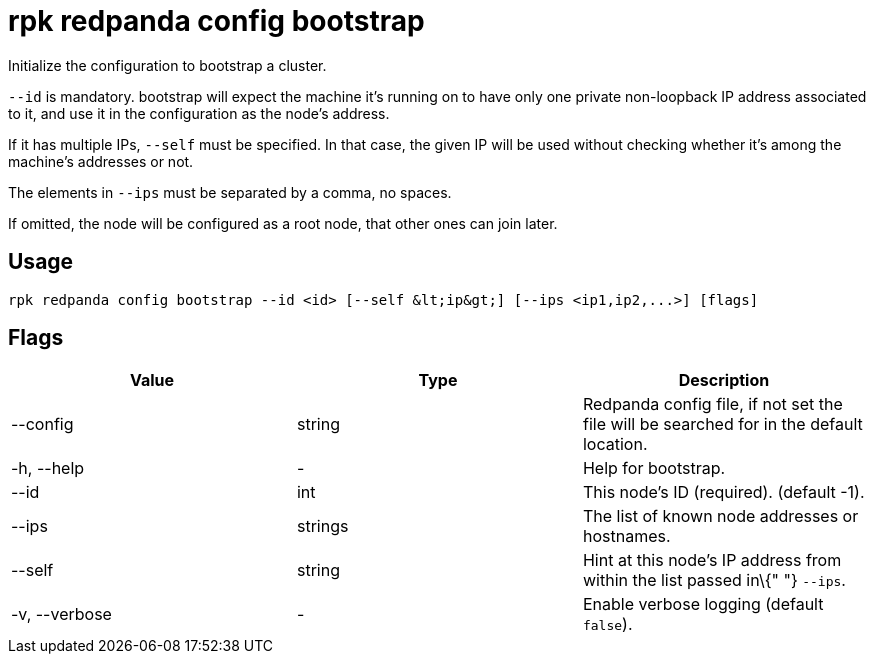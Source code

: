 = rpk redpanda config bootstrap
:description: rpk redpanda config bootstrap

Initialize the configuration to bootstrap a cluster.

`--id` is mandatory. bootstrap will expect the machine it's running on
to have only one private non-loopback IP address associated to it,
and use it in the configuration as the node's address.

If it has multiple IPs, `--self` must be specified.
In that case, the given IP will be used without checking whether it's
among the machine's addresses or not.

The elements in `--ips` must be separated by a comma, no spaces.

If omitted, the node will be configured as a root node, that other
ones can join later.

== Usage

[,bash]
----
rpk redpanda config bootstrap --id <id> [--self &lt;ip&gt;] [--ips <ip1,ip2,...>] [flags]
----

== Flags

[cols=",,",]
|===
|*Value* |*Type* |*Description*

|--config |string |Redpanda config file, if not set the file will be
searched for in the default location.

|-h, --help |- |Help for bootstrap.

|--id |int |This node's ID (required). (default -1).

|--ips |strings |The list of known node addresses or hostnames.

|--self |string |Hint at this node's IP address from within the list
passed in\{" "} `--ips`.

|-v, --verbose |- |Enable verbose logging (default `false`).
|===
